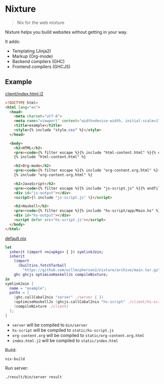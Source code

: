 * Nixture

#+BEGIN_QUOTE
Nix for the web mixture
#+END_QUOTE

Nixture helps you build websites without getting in your way.

It adds:

- Templating (Jinja2)
- Markup (Org-mode)
- Backend compilers (GHC)
- Frontend compilers (GHCJS)

** Example

[[./example/client/index.html.j2][client/index.html.j2]]

#+BEGIN_SRC html
  <!DOCTYPE html>
  <html lang="en">
    <head>
      <meta charset="utf-8">
      <meta name="viewport" content="width=device-width, initial-scale=1">
      <title>example</title>
      <style>{% include "style.css" %}</style>
    </head>

    <body>
      <h2>HTML</h2>
      <pre><code>{% filter escape %}{% include "html-content.html" %}{% endfilter %}</code></pre>
      {% include "html-content.html" %}

      <h2>Org-mode</h2>
      <pre><code>{% filter escape %}{% include "org-content.org.html" %}{% endfilter %}</code></pre>
      {% include "org-content.org.html" %}

      <h2>JavaScript</h2>
      <pre><code>{% filter escape %}{% include "js-script.js" %}{% endfilter %}</code></pre>
      <div id="js-output"></div>
      <script>{% include "js-script.js" %}</script>

      <h2>Haskell</h2>
      <pre><code>{% filter escape %}{% include "hs-script/app/Main.hs" %}{% endfilter %}</code></pre>
      <div id="hs-output"></div>
      <script defer src="hs-script.js"></script>
    </body>
  </html>
#+END_SRC

[[./example/default.nix][default.nix]]

#+BEGIN_SRC nix
  let
    inherit (import <nixpkgs> { }) symlinkJoin;
    inherit
      (import
        (builtins.fetchTarball
          "https://github.com/willmcpherson2/nixture/archive/main.tar.gz"))
      ghc ghcjs optimiseHaskellJs compileNixture;
  in
  symlinkJoin {
    name = "example";
    paths = [
      (ghc.callCabal2nix "server" ./server { })
      (optimiseHaskellJs (ghcjs.callCabal2nix "hs-script" ./client/hs-script { }))
      (compileNixture ./client)
    ];
  }
#+END_SRC

- ~server~ will be compiled to ~bin/server~
- ~hs-script~ will be compiled to ~static/hs-script.js~
- ~org-content.org~ will be compiled to ~static/org-content.org.html~
- ~index.html.j2~ will be compiled to ~static/index.html~

Build:

#+BEGIN_SRC shell
  nix-build
#+END_SRC

Run server:

#+BEGIN_SRC shell
  ./result/bin/server result
#+END_SRC

[[./example/rendered.png]]

